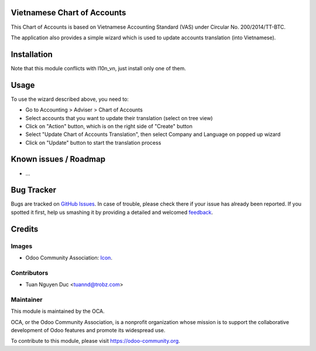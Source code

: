 .. image:: https://img.shields.io/badge/licence-AGPL--3-blue.svg
   :target: http://www.gnu.org/licenses/agpl-3.0-standalone.html
   :alt: License: AGPL-3

Vietnamese Chart of Accounts
============================

This Chart of Accounts is based on Vietnamese Accounting Standard (VAS) under Circular No. 200/2014/TT-BTC.

The application also provides a simple wizard which is used to update accounts translation (into Vietnamese).

Installation
============

Note that this module conflicts with l10n_vn, just install only one of them.

Usage
=====

To use the wizard described above, you need to:

* Go to Accounting > Adviser > Chart of Accounts

* Select accounts that you want to update their translation (select on tree view)

* Click on "Action" button, which is on the right side of "Create" button

* Select "Update Chart of Accounts Translation", then select Company and Language on popped up wizard

* Click on "Update" button to start the translation process 
  
Known issues / Roadmap
======================

* ...

Bug Tracker
===========

Bugs are tracked on `GitHub Issues
<https://github.com/OCA/{project_repo}/issues>`_. In case of trouble, please
check there if your issue has already been reported. If you spotted it first,
help us smashing it by providing a detailed and welcomed `feedback
<https://github.com/OCA/
{project_repo}/issues/new?body=module:%20
{module_name}%0Aversion:%20
{branch}%0A%0A**Steps%20to%20reproduce**%0A-%20...%0A%0A**Current%20behavior**%0A%0A**Expected%20behavior**>`_.

Credits
=======

Images
------

* Odoo Community Association: `Icon <https://github.com/OCA/maintainer-tools/blob/master/template/module/static/description/icon.svg>`_.

Contributors
------------

* Tuan Nguyen Duc <tuannd@trobz.com>

Maintainer
----------

.. image:: https://odoo-community.org/logo.png
   :alt: Odoo Community Association
   :target: https://odoo-community.org

This module is maintained by the OCA.

OCA, or the Odoo Community Association, is a nonprofit organization whose
mission is to support the collaborative development of Odoo features and
promote its widespread use.

To contribute to this module, please visit https://odoo-community.org.
